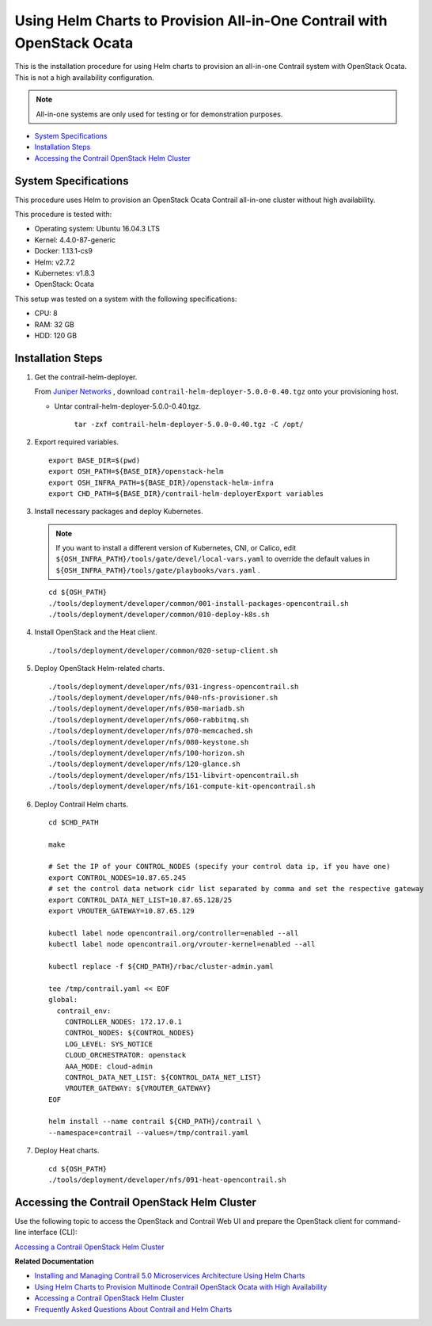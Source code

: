 .. This work is licensed under the Creative Commons Attribution 4.0 International License.
   To view a copy of this license, visit http://creativecommons.org/licenses/by/4.0/ or send a letter to Creative Commons, PO Box 1866, Mountain View, CA 94042, USA.

========================================================================
Using Helm Charts to Provision All-in-One Contrail with OpenStack Ocata
========================================================================

This is the installation procedure for using Helm charts to provision an all-in-one Contrail system with OpenStack Ocata. This is not a high availability configuration.


.. note:: All-in-one systems are only used for testing or for demonstration purposes.



-  `System Specifications`_ 


-  `Installation Steps`_ 


-  `Accessing the Contrail OpenStack Helm Cluster`_ 




System Specifications
---------------------

This procedure uses Helm to provision an OpenStack Ocata Contrail all-in-one cluster without high availability.

This procedure is tested with:

- Operating system: Ubuntu 16.04.3 LTS


- Kernel: 4.4.0-87-generic


- Docker: 1.13.1-cs9


- Helm: v2.7.2


- Kubernetes: v1.8.3


- OpenStack: Ocata


This setup was tested on a system with the following specifications:

- CPU: 8


- RAM: 32 GB


- HDD: 120 GB




Installation Steps
------------------




#. Get the contrail-helm-deployer.

   From `Juniper Networks`_  , download ``contrail-helm-deployer-5.0.0-0.40.tgz`` onto your provisioning host.

   - Untar contrail-helm-deployer-5.0.0-0.40.tgz.

       ``tar -zxf contrail-helm-deployer-5.0.0-0.40.tgz -C /opt/`` 


   



#. Export required variables.
   ::

    export BASE_DIR=$(pwd)
    export OSH_PATH=${BASE_DIR}/openstack-helm
    export OSH_INFRA_PATH=${BASE_DIR}/openstack-helm-infra
    export CHD_PATH=${BASE_DIR}/contrail-helm-deployerExport variables 



#. Install necessary packages and deploy Kubernetes.


   .. note:: If you want to install a different version of Kubernetes, CNI, or Calico, edit ``${OSH_INFRA_PATH}/tools/gate/devel/local-vars.yaml`` to override the default values in ``${OSH_INFRA_PATH}/tools/gate/playbooks/vars.yaml`` .


   ::

    cd ${OSH_PATH}
    ./tools/deployment/developer/common/001-install-packages-opencontrail.sh
    ./tools/deployment/developer/common/010-deploy-k8s.sh



#. Install OpenStack and the Heat client.
   ::

    ./tools/deployment/developer/common/020-setup-client.sh




#. Deploy OpenStack Helm-related charts.
   ::

    ./tools/deployment/developer/nfs/031-ingress-opencontrail.sh
    ./tools/deployment/developer/nfs/040-nfs-provisioner.sh
    ./tools/deployment/developer/nfs/050-mariadb.sh
    ./tools/deployment/developer/nfs/060-rabbitmq.sh
    ./tools/deployment/developer/nfs/070-memcached.sh
    ./tools/deployment/developer/nfs/080-keystone.sh
    ./tools/deployment/developer/nfs/100-horizon.sh
    ./tools/deployment/developer/nfs/120-glance.sh
    ./tools/deployment/developer/nfs/151-libvirt-opencontrail.sh
    ./tools/deployment/developer/nfs/161-compute-kit-opencontrail.sh



#. Deploy Contrail Helm charts.
   ::

    cd $CHD_PATH

    make

    # Set the IP of your CONTROL_NODES (specify your control data ip, if you have one)
    export CONTROL_NODES=10.87.65.245
    # set the control data network cidr list separated by comma and set the respective gateway
    export CONTROL_DATA_NET_LIST=10.87.65.128/25
    export VROUTER_GATEWAY=10.87.65.129

    kubectl label node opencontrail.org/controller=enabled --all
    kubectl label node opencontrail.org/vrouter-kernel=enabled --all

    kubectl replace -f ${CHD_PATH}/rbac/cluster-admin.yaml

    tee /tmp/contrail.yaml << EOF
    global:
      contrail_env:
        CONTROLLER_NODES: 172.17.0.1
        CONTROL_NODES: ${CONTROL_NODES}
        LOG_LEVEL: SYS_NOTICE
        CLOUD_ORCHESTRATOR: openstack
        AAA_MODE: cloud-admin
        CONTROL_DATA_NET_LIST: ${CONTROL_DATA_NET_LIST}
        VROUTER_GATEWAY: ${VROUTER_GATEWAY}
    EOF

    helm install --name contrail ${CHD_PATH}/contrail \
    --namespace=contrail --values=/tmp/contrail.yaml



#. Deploy Heat charts.
   ::

    cd ${OSH_PATH}
    ./tools/deployment/developer/nfs/091-heat-opencontrail.sh




Accessing the Contrail OpenStack Helm Cluster
---------------------------------------------

Use the following topic to access the OpenStack and Contrail Web UI and prepare the OpenStack client for command-line interface (CLI):

`Accessing a Contrail OpenStack Helm Cluster`_ 

**Related Documentation**

-  `Installing and Managing Contrail 5.0 Microservices Architecture Using Helm Charts`_ 

-  `Using Helm Charts to Provision Multinode Contrail OpenStack Ocata with High Availability`_ 

-  `Accessing a Contrail OpenStack Helm Cluster`_ 

-  `Frequently Asked Questions About Contrail and Helm Charts`_ 

.. _Accessing a Contrail OpenStack Helm Cluster: access_os_helm_cluster.html

.. _Installing and Managing Contrail 5.0 Microservices Architecture Using Helm Charts: install-microsvcs-helm-chart-50.html

.. _Using Helm Charts to Provision Multinode Contrail OpenStack Ocata with High Availability: install-microsvcs-helm-multi-50.html

.. _Accessing a Contrail OpenStack Helm Cluster: access_os_helm_cluster.html

.. _Frequently Asked Questions About Contrail and Helm Charts: install-microsvcs-helm-multi-faq-50.html


.. _Juniper Networks: https://www.juniper.net/support/downloads/?p=contrail#sw
